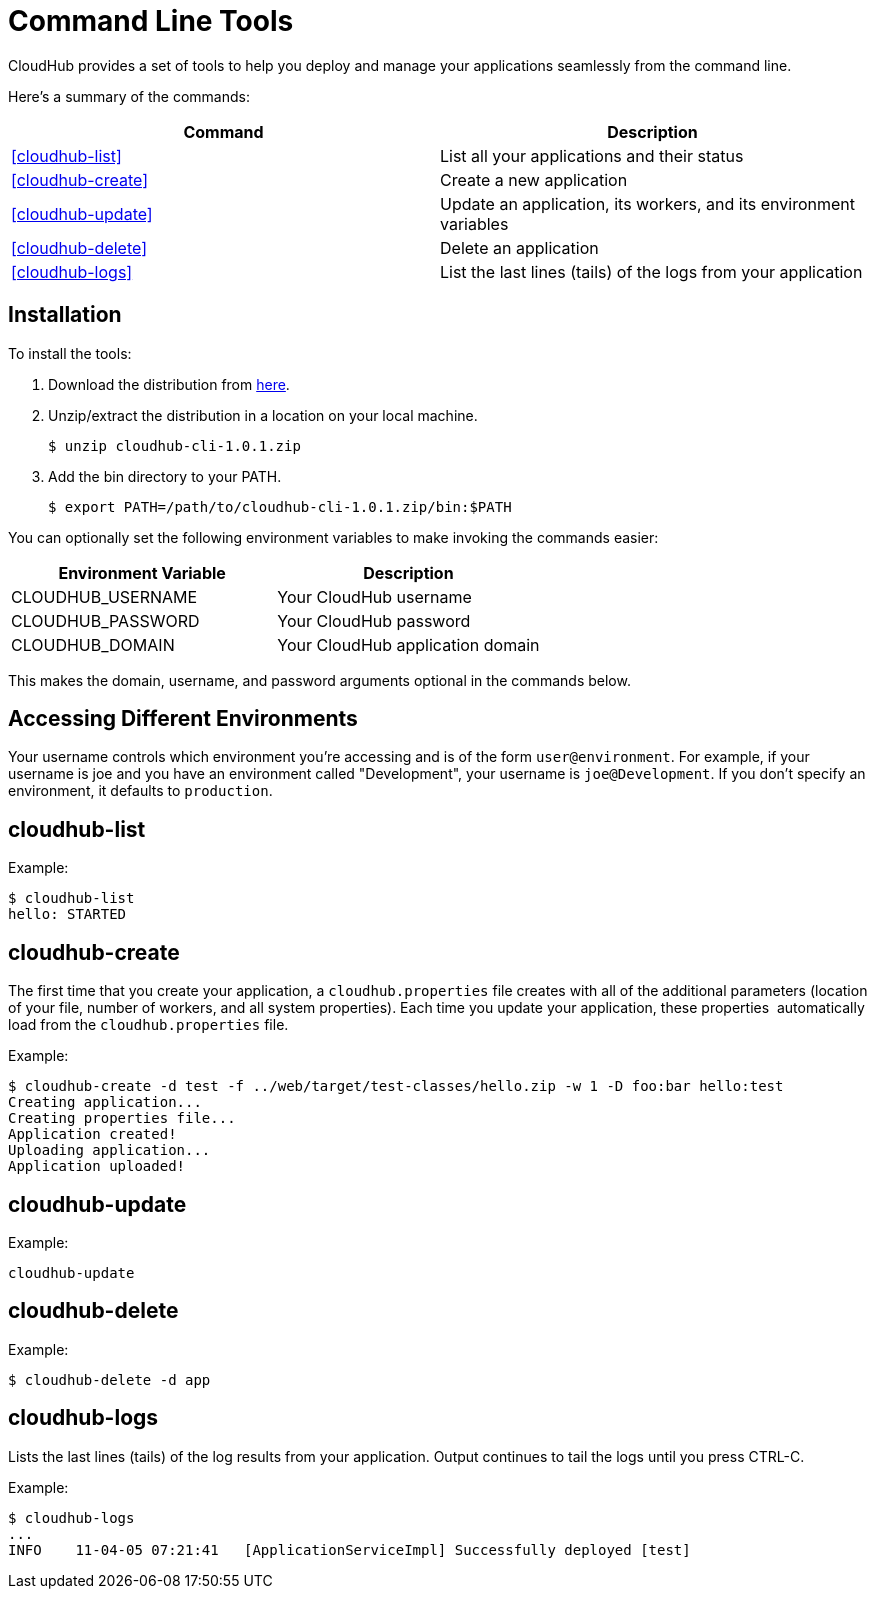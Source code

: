 = Command Line Tools
:keywords: cloudhub, cloud

CloudHub provides a set of tools to help you deploy and manage your applications seamlessly from the command line.

Here's a summary of the commands:

[width="100a",cols="50a,50a",options="header"]
|===
|Command |Description
|<<cloudhub-list>> |List all your applications and their status
|<<cloudhub-create>> |Create a new application
|<<cloudhub-update>> |Update an application, its workers, and its environment variables
|<<cloudhub-delete>> |Delete an application
|<<cloudhub-logs>> |List the last lines (tails) of the logs from your application
|===

== Installation

To install the tools:

. Download the distribution from link:/docs/download/attachments/122752486/cloudhub-cli-1.0.1.zip?version=1&modificationDate=1341700530210[here].
. Unzip/extract the distribution in a location on your local machine.
+
[source,bash, linenums]
----
$ unzip cloudhub-cli-1.0.1.zip
----

. Add the bin directory to your PATH.
+
[source,bash, linenums]
----
$ export PATH=/path/to/cloudhub-cli-1.0.1.zip/bin:$PATH
----

You can optionally set the following environment variables to make invoking the commands easier:

[width="100a",cols="50a,50a",options="header"]
|===
|Environment Variable |Description
|CLOUDHUB_USERNAME |Your CloudHub username
|CLOUDHUB_PASSWORD |Your CloudHub password
|CLOUDHUB_DOMAIN |Your CloudHub application domain
|===

This makes the domain, username, and password arguments optional in the commands below.

== Accessing Different Environments

Your username controls which environment you're accessing and is of the form `user@environment`. For example, if your username is joe and you have an environment called "Development", your username is `joe@Development`. If you don't specify an environment, it defaults to `production`.

== cloudhub-list

Example:

[source,bash, linenums]
----
$ cloudhub-list
hello: STARTED
----

// Click for Help

== cloudhub-create

The first time that you create your application, a `cloudhub.properties` file creates with all of the additional parameters (location of your file, number of workers, and all system properties). Each time you update your application, these properties  automatically load from the `cloudhub.properties` file.

Example:

[source,bash, linenums]
----
$ cloudhub-create -d test -f ../web/target/test-classes/hello.zip -w 1 -D foo:bar hello:test
Creating application...
Creating properties file...
Application created!
Uploading application...
Application uploaded!
----

// Click for Help

== cloudhub-update

Example:

[source,bash, linenums]
----
cloudhub-update
----

// Click for Help

== cloudhub-delete

Example:

[source,bash, linenums]
----
$ cloudhub-delete -d app
----

// Click for Help

== cloudhub-logs

Lists the last lines (tails) of the log results from your application. Output continues to tail the logs until you press CTRL-C.

Example:

[source,bash, linenums]
----
$ cloudhub-logs
...
INFO    11-04-05 07:21:41   [ApplicationServiceImpl] Successfully deployed [test]
----

// Click for Help
